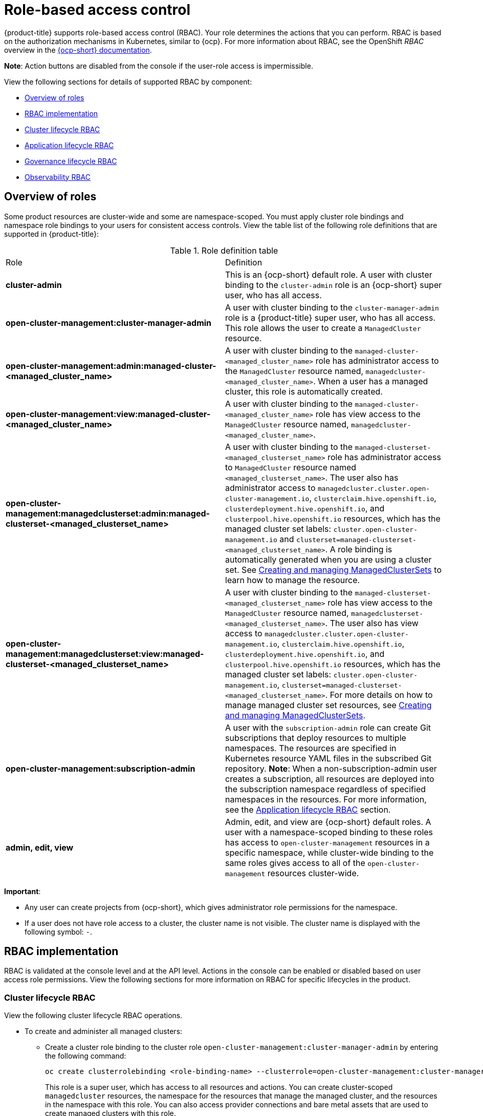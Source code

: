 [#role-based-access-control]
= Role-based access control

{product-title} supports role-based access control (RBAC). Your role determines the actions that you can perform. RBAC is based on the authorization mechanisms in Kubernetes, similar to {ocp}. For more information about RBAC, see the OpenShift _RBAC_ overview in the https://docs.openshift.com/container-platform/4.8/authentication/using-rbac.html[{ocp-short} documentation].

*Note*: Action buttons are disabled from the console if the user-role access is impermissible.

View the following sections for details of supported RBAC by component:

* <<overview-of-roles,Overview of roles>>
* <<rbac-implementation,RBAC implementation>>
* <<cluster-lifecycle-RBAC,Cluster lifecycle RBAC>>
* <<application-lifecycle-RBAC,Application lifecycle RBAC>>
* <<governance-lifecycle-RBAC,Governance lifecycle RBAC>>
* <<observability-RBAC,Observability RBAC>>

// for server foundation meeting, will managed cluster roles that are generate will automatically include the Kubernetes ns (admin and view)? is the managed cluster set in the build? will the provision role be ready for 2.3?

[#overview-of-roles]
== Overview of roles

Some product resources are cluster-wide and some are namespace-scoped. You must apply cluster role bindings and namespace role bindings to your users for consistent access controls. View the table list of the following role definitions that are supported in {product-title}:

.Role definition table
|===
| Role | Definition
| *cluster-admin*
| This is an {ocp-short} default role. A user with cluster binding to the `cluster-admin` role is an {ocp-short} super user, who has all access. 
| *open-cluster-management:cluster-manager-admin*
| A user with cluster binding to the `cluster-manager-admin` role is a {product-title} super user, who has all access. This role allows the user to create a `ManagedCluster` resource.

//might not have provision role, but there might be self-provision where the user can create any project and objects in the project (Jian will double check and confirm), cluster-wide ability to manage clusters
//add provision cluster role
//| *open-cluster-management:cluster-provisoner*
//| A user with cluster 

//add roles for machine clusterpools, kubernetes admin and view roles (no new roles should be added tho)
//is a ns role required? when a user is bound to a role, cluster role bindings are created in the cluster ns (James-only using clusterset?) , it'll bind to admin
//and view in a specific namespace. Clusterset is a "beta feature" featured flags that would need to be enabled

| *open-cluster-management:admin:managed-cluster-<managed_cluster_name>*
| A user with cluster binding to the `managed-cluster-<managed_cluster_name>` role has administrator access to the `ManagedCluster` resource named,  `managedcluster-<managed_cluster_name>`. When a user has a managed cluster, this role is automatically created.
| *open-cluster-management:view:managed-cluster-<managed_cluster_name>*
| A user with cluster binding to the `managed-cluster-<managed_cluster_name>` role has view access to the `ManagedCluster` resource named,  `managedcluster-<managed_cluster_name>`.

| *open-cluster-management:managedclusterset:admin:managed-clusterset-<managed_clusterset_name>*
| A user with cluster binding to the `managed-clusterset-<managed_clusterset_name>` role has administrator access to `ManagedCluster` resource named `<managed_clusterset_name>`. The user also has administrator access to `managedcluster.cluster.open-cluster-management.io`, `clusterclaim.hive.openshift.io`, `clusterdeployment.hive.openshift.io`, and `clusterpool.hive.openshift.io` resources, which has the managed cluster set labels: `cluster.open-cluster-management.io` and `clusterset=managed-clusterset-<managed_clusterset_name>`. A role binding is automatically generated when you are using a cluster set. See link:../clusters/managedclustersets.adoc#managedclustersets[Creating and managing ManagedClusterSets] to learn how to manage the resource.

| *open-cluster-management:managedclusterset:view:managed-clusterset-<managed_clusterset_name>*
| A user with cluster binding to the `managed-clusterset-<managed_clusterset_name>` role has view access to the `ManagedCluster` resource named, `managedclusterset-<managed_clusterset_name>`. The user also has view access to `managedcluster.cluster.open-cluster-management.io`, `clusterclaim.hive.openshift.io`, `clusterdeployment.hive.openshift.io`, and `clusterpool.hive.openshift.io` resources, which has the managed cluster set labels: `cluster.open-cluster-management.io`, `clusterset=managed-clusterset-<managed_clusterset_name>`. For more details on how to manage managed cluster set resources, see link:../clusters/managedclustersets.adoc#managedclustersets[Creating and managing ManagedClusterSets].

| *open-cluster-management:subscription-admin*
| A user with the `subscription-admin` role can create Git subscriptions that deploy resources to multiple namespaces. The resources are specified in Kubernetes resource YAML files in the subscribed Git repository. *Note*: When a non-subscription-admin user creates a subscription, all resources are deployed into the subscription namespace regardless of specified namespaces in the resources. For more information, see the <<application-lifecycle-RBAC,Application lifecycle RBAC>> section.

| *admin, edit, view*
| Admin, edit, and view are {ocp-short} default roles. A user with a namespace-scoped binding to these roles has access to `open-cluster-management` resources in a specific namespace, while cluster-wide binding to the same roles gives access to all of the `open-cluster-management` resources cluster-wide.
|===

*Important*:

* Any user can create projects from {ocp-short}, which gives administrator role permissions for the namespace.

* If a user does not have role access to a cluster, the cluster name is not visible. The cluster name is displayed with the following symbol: `-`.

[#rbac-implementation]
== RBAC implementation

//what are the recommended roles for each pillar in ACM? who can access secrets (credentials and provider connections),
//which roles can delete and manage a cluster [provide access for other users to manage a cluster] Can you see secrets within a ns w/Kubernetes
//replace content in the permissions table with content from previously asked questions
//add a section on WHO can create clusters, show oc commands to complete the tasks presented. Similar format to the cluster lifecycle section; adding instructions onto respective page


RBAC is validated at the console level and at the API level. Actions in the console can be enabled or disabled based on user access role permissions. View the following sections for more information on RBAC for specific lifecycles in the product.

[#cluster-lifecycle-RBAC]
=== Cluster lifecycle RBAC

View the following cluster lifecycle RBAC operations.

* To create and administer all managed clusters:

** Create a cluster role binding to the cluster role `open-cluster-management:cluster-manager-admin` by entering the following command:
+
----
oc create clusterrolebinding <role-binding-name> --clusterrole=open-cluster-management:cluster-manager-admin
----
+
This role is a super user, which has access to all resources and actions. You can create cluster-scoped `managedcluster` resources, the namespace for the resources that manage the managed cluster, and the resources in the namespace with this role. You can also access provider connections and bare metal assets that are used to create managed clusters with this role.


* To administer a managed cluster named `cluster-name`:

** Create a cluster role binding to the cluster role `open-cluster-management:admin:<cluster-name>` by entering the following command:
+
----
oc create clusterrolebinding (role-binding-name) --clusterrole=open-cluster-management:admin:<cluster-name>
----
+
This role has read and write access to the cluster-scoped `managedcluster` resource. This is needed because the `managedcluster` is a cluster-scoped resource and not a namespace-scoped resource.

** Create a namespace role binding to the cluster role `admin` by entering the following command:
+
----
oc create rolebinding <role-binding-name> -n <cluster-name> --clusterrole=admin
----
+
This role has read and write access to the resources in the namespace of the managed cluster.


* To view a managed cluster named `cluster-name`:

** Create a cluster role binding to the cluster role `open-cluster-management:view:<cluster-name>` by entering the following command:
+
----
oc create clusterrolebinding <role-binding-name> --clusterrole=open-cluster-management:view:<cluster-name>
----
+
This role has read access to the cluster-scoped `managedcluster` resource. This is needed because the `managedcluster` is a cluster-scoped resource and not a namespace-scoped resource.


** Create a namespace role binding to the cluster role `view` by entering the following command:
+
----
oc create rolebinding <role-binding-name> -n <cluster-name> --clusterrole=view
----
+
This role has read-only access to the resources in the namespace of the managed cluster.

* View a list of the managed clusters that you can access by entering the following command:
+
----
oc get managedclusters.clusterview.open-cluster-management.io
----
+
This command is used by administrators and users without cluster administrator privileges.

* View a list of the managed cluster sets that you can access by entering the following command:
+
----
oc get managedclustersets.clusterview.open-cluster-management.io
----
+
This command is used by administrators and users without cluster administrator privileges.

[#cluster-pools-rbac]
==== Cluster pools RBAC

View the following cluster pool RBAC operations.

* To use cluster pool provision clusters:

** As a cluster administrator, create a managed cluster set and grant administrator permission to roles by adding the role to the group.
*** Grant `admin` permission to the `server-foundation-clusterset` managed cluster set with the following command:
+
----
oc adm policy add-cluster-role-to-group open-cluster-management:clusterset-admin:server-foundation-clusterset 
server-foundation-team-admin
----

*** Grant `view` permission to the `server-foundation-clusterset` managed cluster set with the following command:
+
----
oc adm policy add-cluster-role-to-group open-cluster-management:clusterset-view:server-foundation-clusterset server-foundation-team-user
----

** Create a namespace for the cluster pool, `server-foundation-clusterpool`.

*** Grant `admin` permission to `server-foundation-clusterpool` for the `server-foundation-team-admin` by running the following commands:
+
----
oc adm new-project server-foundation-clusterpool

oc adm policy add-role-to-group admin server-foundation-team-admin --namespace  server-foundation-clusterpool
----

** As a team administrator, create a cluster pool named `ocp46-aws-clusterpool` with a cluster set label, `cluster.open-cluster-management.io/clusterset=server-foundation-clusterset` in the cluster pool namespace. 

*** The `server-foundation-webhook` checks if the cluster pool has the cluster set label, and if the user has permission to create cluster pools in the cluster set.

*** The `server-foundation-controller` grants `view` permission to the `server-foundation-clusterpool` namespace for `server-foundation-team-user`.

** When a cluster pool is created, the cluster pool creates a `clusterdeployment`.

*** The `server-foundation-controller` grants `admin` permission to the `clusterdeployment` namespace for `server-foundation-team-admin`.

*** The `server-foundation-controller` grants `view` permission `clusterdeployment` namespace for `server-foundation-team-user`.
+
*Note*: As a `team-admin` and `team-user`, you have `admin` permission to the `clusterpool`, `clusterdeplyment`, and `clusterclaim`.

//clarify how these actions relate to our product; recently changed Actions to Resource for accuracy
View the following console and API RBAC tables for cluster lifecycle:

.Console RBAC table for cluster lifecycle
|===
| Resource | Admin | Edit | View 

| Clusters
| read, update, delete
| -
| read

| Cluster sets
| get, update, bind, join
| edit role not mentioned
| get


| Managed clusters
| read, update, delete
| no edit role mentioned
| get

| Provider connections
| create, read, update, and delete
| -
| read

| Bare metal asset
| create, read, update, delete
| -
| read
|===

.API RBAC table for cluster lifecycle
|===
| API | Admin | Edit | View


| managedclusters.cluster.open-cluster-management.io  

_You can use `mcl` (singular) or `mcls` (plural) in commands for this API._
| create, read, update, delete
| read, update
| read

| managedclusters.view.open-cluster-management.io

_You can use `mcv` (singular) or `mcvs` (plural) in commands for this API._
| read
| read
| read

| managedclusters.register.open-cluster-management.io/accept
| update
| update
| 

| managedclusterset.cluster.open-cluster-management.io  

_You can use `mclset` (singular) or `mclsets` (plural) in commands for this API._
| create, read, update, delete
| read, update
| read

| managedclustersets.view.open-cluster-management.io
| read
| read
| read

| managedclustersetbinding.cluster.open-cluster-management.io  

_You can use `mclsetbinding` (singular) or `mclsetbindings` (plural) in commands for this API._
| create, read, update, delete
| read, update
| read

| baremetalassets.inventory.open-cluster-management.io
| create, read, update, delete
| read, update
| read

| klusterletaddonconfigs.agent.open-cluster-management.io
| create, read, update, delete
| read, update
| read

| managedclusteractions.action.open-cluster-management.io
| create, read, update, delete
| read, update
| read

| managedclusterviews.view.open-cluster-management.io
| create, read, update, delete
| read, update
| read

| managedclusterinfos.internal.open-cluster-management.io
| create, read, update, delete
| read, update
| read

| manifestworks.work.open-cluster-management.io
| create, read, update, delete
| read, update
| read

| submarinerconfigs.submarineraddon.open-cluster-management.io
| create, read, update, delete
| read, update
| read

| placements.cluster.open-cluster-management.io
| create, read, update, delete
| read, update
| read
|===

[#credentials-role-based-access-control]
=== Credentials role-based access control

The access to credentials is controlled by Kubernetes. Credentials are stored and secured as Kubernetes secrets. The following permissions apply to accessing secrets in {product-title}:

* Users with access to create secrets in a namespace can create credentials.
* Users with access to read secrets in a namespace can also view credentials.
* Users with the Kubernetes cluster roles of `admin` and `edit` can create and edit secrets.
* Users with the Kubernetes cluster role of `view` cannot view secrets because reading the contents of secrets enables access to service account credentials.

[#application-lifecycle-RBAC]
=== Application lifecycle RBAC

When you create an application, the `_subscription_` namespace is created and the configuration map is created in the `_subscription_` namespace. You must also have access to the `_channel_` namespace. When you want to apply a subscription, you must be a subscription administrator. For more information on managing applications, see link:../applications/managing_subscriptions.adoc#creating-and-managing-subscriptions[Creating and managing subscriptions]. 

View the following application lifecycle RBAC operations:

* To create and administer application on all managed clusters with a user named `username`:

** Create a cluster role binding to the `open-cluster-management:cluster-manager-admin` cluster role and bind it to `username`, run the following command:
+
----
oc create clusterrolebinding <role-binding-name> --clusterrole=open-cluster-management:cluster-manager-admin --user=<username>
----
+
This role is a super user, which has access to all resources and actions. You can create the namespace for the application and all application resources in the namespace with this role.

* *Option*: You can create applications that deploy resources to multiple namespaces:

** Create a cluster role binding to the `open-cluster-management:subscription-admin` cluster role, and bind it to a user named `username`. Run the following command:
+
----
oc create clusterrolebinding <role-binding-name> --clusterrole=open-cluster-management:subscription-admin --user=<username>
----

* To create and administer an application named `application-name` in the `cluster-name` managed cluster, with `username` user:

** Create a cluster role binding to the `open-cluster-management:admin:` cluster role and bind it to `username` by entering the following command:
+
----
oc create clusterrolebinding <role-binding-name> --clusterrole=open-cluster-management:admin:<cluster-name> --user=<username>
----
+
This role has read and write access to all `application` resources on the managed cluster, `cluster-name`. Repeat this if access for other managed clusters is required.

** Create a namespace role binding to the `application` namespace using the `admin` role and bind it to `username` by entering the following command:
+
----
oc create rolebinding <role-binding-name> -n <application-namespace> --clusterrole=admin --user=<username>
----
+
This role has read and write access to all `application` resources in the `application` namspace. Repeat this if access for other applications is required or if the application deploys to multiple namespaces.

* *Option*: You can create applications that deploy resources to multiple namespaces:

** Create a cluster role binding to the open-cluster-management:subscription-admin cluster role and bind it to `username` by entering the following command:
+
----
oc create clusterrolebinding <role-binding-name> --clusterrole=open-cluster-management:subscription-admin --user=<username>
----

* To view an application on a managed cluster named `cluster-name` with the user named `username`:

** Create a cluster role binding to the `open-cluster-management:view:` cluster role  and bind it to `username` by entering the following command:
+
----
oc create clusterrolebinding <role-binding-name> --clusterrole=open-cluster-management:view:<cluster-name> --user=<username>
----
+
This role has read access to all `application` resources on the managed cluster, `cluster-name`. Repeat this if access for other managed clusters is required.

** Create a namespace role binding to the `application` namespace using the `view` role and bind it to `username`. Enter the following command:
+
----
oc create rolebinding <role-binding-name> -n <application-namespace> --clusterrole=view --user=<username>
----
+
This role has read access to all `application` resources in the `application` namspace. Repeat this if access for other applications is required.


View the following console and API RBAC tables for Application lifecycle:

.Console RBAC table for application lifecycle
|===
| Resource | Admin | Edit | View

| Application
| create, read, update, delete
| create, read, update, delete
| read

| Channel
| create, read, update, delete
| create, read, update, delete
| read

| Subscription
| create, read, update, delete
| create, read, update, delete
| read

| Placement rule
| create, read, update, delete
| create, read, update, delete
| read
|===

.API RBAC table for application lifecycle
|===
| API | Admin | Edit | View

| applications.app.k8s.io
| create, read, update, delete
| create, read, update, delete
| read

| channels.apps.open-cluster-management.io
| create, read, update, delete
| create, read, update, delete
| read

| deployables.apps.open-cluster-management.io
| create, read, update, delete
| create, read, update, delete
| read

| helmreleases.apps.open-cluster-management.io
| create, read, update, delete
| create, read, update, delete
| read

| placementrules.apps.open-cluster-management.io
| create, read, update, delete
| create, read, update, delete
| read

| subscriptions.apps.open-cluster-management.io
| create, read, update, delete
| create, read, update, delete
| read

| configmaps
| create, read, update, delete
| create, read, update, delete
| read

| secrets
| create, read, update, delete
| create, read, update, delete
| read

| namespaces
| create, read, update, delete
| create, read, update, delete
| read
|===


[#governance-lifecycle-RBAC]
=== Governance lifecycle RBAC

When a policy is created, the policy is created in the cluster. Roles for the governance lifecycle are namespace-scoped. A user must also have access to the managed cluster. 

To perform governance lifecycle operations, users must have access to the namespace where the policy is created, along with access to the managed cluster where the policy is applied.

View the following examples:

* To create a policy in the `policy` namespace and apply it in a managed cluster named `cluster-name`:

** Create a namespace role binding to the `policy` namespace using the `open-cluster-management:admin:` role. Run the following command:
+
----
oc create rolebinding <role-binding-name> -n <policy-namespace> --clusterrole=admin --user=<username>
----

* To view a policy in a managed cluster:

** Create a cluster role binding to `open-cluster-management:admin:` cluster role and bind it to the `view` role with the following command:
+
----
oc create clusterrolebinding <role-binding-name> --clusterrole=open-cluster-management:view:<cluster-name> --user=<username>
----


View the following console and API RBAC tables for governance lifecycle:

.Console RBAC table for governance lifecycle
|===
| Resource | Admin | Edit | View

| Policies
| create, read, update, delete
| read, update
| read

| PlacementBindings
| create, read, update, delete
| read, update
| read

| PlacementRules
| create, read, update, delete
| read, update
| read

| PolicyAutomations
| create, read, update, delete
| read, update
| read
|===

.API RBAC table for governance lifecycle
|===
| API | Admin | Edit | View

| policies.policy.open-cluster-management.io
| create, read, update, delete
| read, update
| read

| placementbindings.policy.open-cluster-management.io
| create, read, update, delete
| read, update
| read

| policyautomations.policy.open-cluster-management.io
| create, read, update, delete
| read, update
| read
|===

[#observability-RBAC]
=== Observability RBAC

To use the observability features, you must be assigned the `cluster-admin` or the `open-cluster-management:cluster-manager-admin` role. View the following list of observability features:

//To access the managed cluster metrics run the following command:
* Access managed cluster metrics.
* Search for resources.

To manage components of observability, view the following API RBAC table:

.API RBAC table for observability

|===
| API | Admin | Edit | View
| multiclusterobservabilities.observability.open-cluster-management.io
| create, read, update, and delete
| read, update
| read

| searchcustomizations.search.open-cluster-management.io
| create, get, list, watch, update, delete, patch
| -
| -

| policyreports.wgpolicyk8s.io
| get, list, watch
| get, list, watch
| get, list, watch
|===

To continue to learn more about securing your cluster, see link:../governance/security_intro.adoc#security[Risk and compliance].
